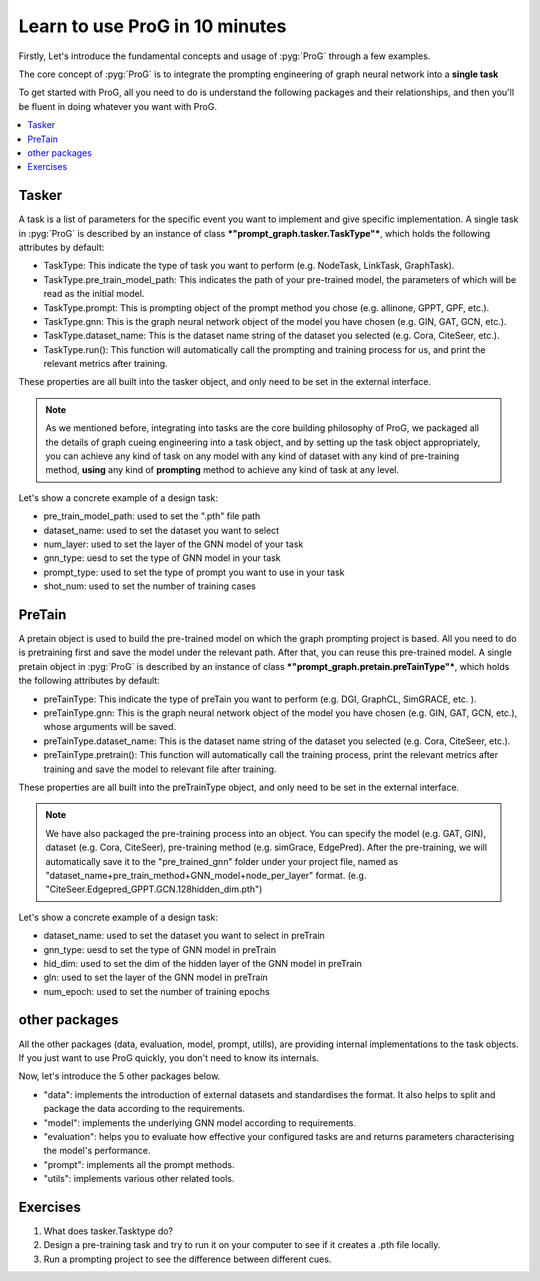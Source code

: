 Learn to use ProG in 10 minutes
=======================
Firstly, Let's introduce the fundamental concepts and usage of :pyg:`ProG` through a few examples.

The core concept of  :pyg:`ProG` is to integrate the prompting engineering of graph neural network into a **single task**

To get started with ProG, all you need to do is understand the following packages and their relationships, and then you'll be fluent in doing whatever you want with ProG.

.. contents::
    :local:

Tasker
-----------------------


A task is a list of parameters for the specific event you want to implement and give specific implementation.
A single task in :pyg:`ProG` is described by an instance of class ***"prompt_graph.tasker.TaskType"***, which holds the following attributes by default:

- TaskType: This indicate the type of task you want to perform (e.g. NodeTask, LinkTask, GraphTask).
- TaskType.pre_train_model_path: This indicates the path of your pre-trained model, the parameters of which will be read as the initial model.
- TaskType.prompt: This is prompting object of the prompt method you chose (e.g. allinone, GPPT, GPF, etc.).
- TaskType.gnn: This is the graph neural network object of the model you have chosen (e.g. GIN, GAT, GCN, etc.).
- TaskType.dataset_name: This is the dataset name string of the dataset you selected (e.g. Cora, CiteSeer, etc.).
- TaskType.run():  This function will automatically call the prompting and training process for us, and print the relevant metrics after training.

These properties are all built into the tasker object, and only need to be set in the external interface.

.. Note::
    As we mentioned before, integrating into tasks are the core building philosophy of ProG,
    we packaged all the details of graph cueing engineering into a task object, and by setting up the task object appropriately, you can achieve any kind of task
    on any model with any kind of dataset with any kind of pre-training method, **using** any kind of **prompting** method
    to achieve any kind of task at any level.

Let's show a concrete example of a design task:

.. code-block:: python
    from prompt_graph.tasker import NodeTask, LinkTask, GraphTask
    tasker = NodeTask(pre_train_model_path = './pre_trained_gnn/Cora.Edgepred_Gprompt.GCN.pth',
                  dataset_name = 'Cora', num_layer = 3, gnn_type = 'GCN', prompt_type = 'gpf', shot_num = 5)
    tasker.run()


- pre_train_model_path: used to set the ".pth" file path
- dataset_name: used to set the dataset you want to select
- num_layer: used to set the layer of the GNN model of your task
- gnn_type: uesd to set the type of GNN model in your task
- prompt_type: used to set the type of prompt you want to use in your task
- shot_num: used to set the number of training cases



PreTain
-------------------------


A pretain object is used to build the pre-trained model on which the graph prompting project is based.
All you need to do is pretraining first and save the model under the relevant path. After that, you can reuse this pre-trained model.
A single pretain object in :pyg:`ProG` is described by an instance of class ***"prompt_graph.pretain.preTainType"***, which holds the following attributes by default:

- preTainType: This indicate the type of preTain you want to perform (e.g. DGI, GraphCL, SimGRACE, etc. ).
- preTainType.gnn: This is the graph neural network object of the model you have chosen (e.g. GIN, GAT, GCN, etc.), whose arguments will be saved.
- preTainType.dataset_name: This is the dataset name string of the dataset you selected (e.g. Cora, CiteSeer, etc.).
- preTainType.pretrain():  This function will automatically call the training process, print the relevant metrics after training and save the model to relevant file after training.

These properties are all built into the  preTrainType object, and only need to be set in the external interface.

.. Note::
    We have also packaged the pre-training process into an object. You can specify the model (e.g. GAT, GIN), dataset (e.g. Cora, CiteSeer),
    pre-training method (e.g. simGrace, EdgePred). After the pre-training, we will automatically save it to the "pre_trained_gnn" folder under your project file,
    named as "dataset_name+pre_train_method+GNN_model+node_per_layer" format. (e.g. "CiteSeer.Edgepred_GPPT.GCN.128hidden_dim.pth")

Let's show a concrete example of a design task:

.. code-block:: python
    from prompt_graph.pretrain import Edgepred_GPPT, Edgepred_Gprompt, GraphCL, SimGRACE
    from prompt_graph.utils import seed_everything
    from prompt_graph.utils import mkdir, get_args

    args = get_args()
    seed_everything(args.seed)
    mkdir('./pre_trained_gnn/')
    pt = SimGRACE(dataset_name = args.dataset_name, gnn_type = args.gnn_type, hid_dim = args.hid_dim, gln = args.num_layer, num_epoch=args.epochs)
    pt.pretrain()


- dataset_name: used to set the dataset you want to select in preTrain
- gnn_type: uesd to set the type of GNN model in preTrain
- hid_dim: used to set the dim of the hidden layer of the GNN model in preTrain
- gln: used to set the layer of the GNN model in preTrain
- num_epoch: used to set the number of training epochs


other packages
------------

All the other packages (data, evaluation, model, prompt, utills), are providing internal implementations to the task objects. If you just want to use ProG quickly, you don't need to know its internals.

Now, let's introduce the 5 other packages below.

- "data": implements the introduction of external datasets and standardises the format. It also helps to split and package the data according to the requirements.
- "model": implements the underlying GNN model according to requirements.
- "evaluation": helps you to evaluate how effective your configured tasks are and returns parameters characterising the model's performance.
- "prompt": implements all the prompt methods.
- "utils": implements various other related tools.

Exercises
---------

1. What does tasker.Tasktype do?

2. Design a pre-training task and try to run it on your computer to see if it creates a .pth file locally.

3. Run a prompting project to see the difference between different cues.